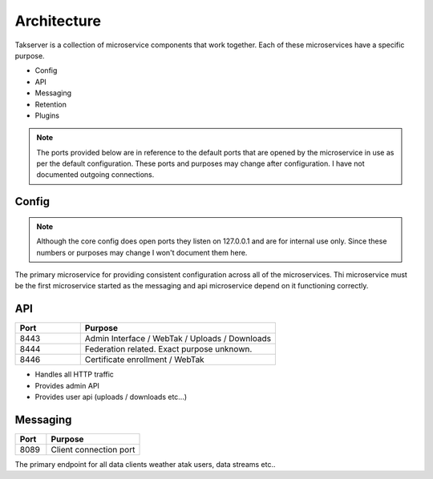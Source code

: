 Architecture
============

Takserver is a collection of microservice components that work together. Each
of these microservices have a specific purpose. 

* Config
* API
* Messaging
* Retention
* Plugins

.. note::
    The ports provided below are in reference to the default ports that are 
    opened by the microservice in use as per the default configuration. These
    ports and purposes may change after configuration. I have not documented 
    outgoing connections.

Config
------

.. note::
    Although the core config does open ports they listen on 127.0.0.1 and are
    for internal use only. Since these numbers or purposes may change I won't
    document them here.


The primary microservice for providing consistent configuration across all of
the microservices. Thi microservice must be the first microservice started as
the messaging and api microservice depend on it functioning correctly.

API
---

.. list-table::
   :widths: 25 75
   :header-rows: 1

   * - Port
     - Purpose
   * - 8443
     - Admin Interface / WebTak / Uploads / Downloads
   * - 8444
     - Federation related. Exact purpose unknown.
   * - 8446
     - Certificate enrollment / WebTak


* Handles all HTTP traffic
* Provides admin API
* Provides user api (uploads / downloads etc...)

Messaging
---------

.. list-table::
   :widths: 25 75
   :header-rows: 1

   * - Port
     - Purpose
   * - 8089
     - Client connection port


The primary endpoint for all data clients weather atak users, data streams etc..


